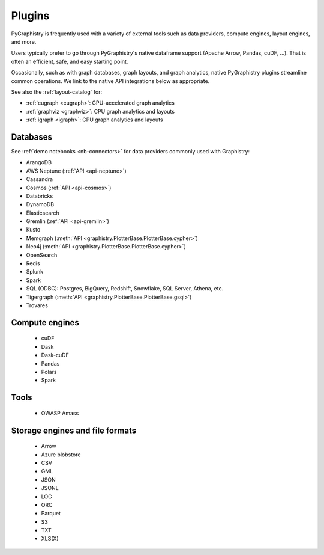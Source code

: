 .. _plugins:

Plugins
=======

PyGraphistry is frequently used with a variety of external tools such as data providers, compute engines, layout engines, and more.

Users typically prefer to go through PyGraphistry's native dataframe support (Apache Arrow, Pandas, cuDF, ...). That is often an efficient, safe, and easy starting point.

Occasionally, such as with graph databases, graph layouts, and graph analytics, native PyGraphistry plugins streamline common operations. We link to the native API integrations below as appropriate.

See also the :ref:`layout-catalog` for:

* :ref:`cugraph <cugraph>`: GPU-accelerated graph analytics
* :ref:`graphviz <graphviz>`: CPU graph analytics and layouts
* :ref:`igraph <igraph>`: CPU graph analytics and layouts


Databases
---------------

See :ref:`demo notebooks <nb-connectors>` for data providers commonly used with Graphistry:

* ArangoDB
* AWS Neptune (:ref:`API <api-neptune>`)
* Cassandra
* Cosmos (:ref:`API <api-cosmos>`)
* Databricks
* DynamoDB
* Elasticsearch
* Gremlin (:ref:`API <api-gremlin>`)
* Kusto
* Memgraph (:meth:`API <graphistry.PlotterBase.PlotterBase.cypher>`)
* Neo4j (:meth:`API <graphistry.PlotterBase.PlotterBase.cypher>`)
* OpenSearch
* Redis
* Splunk
* Spark
* SQL (ODBC): Postgres, BigQuery, Redshift, Snowflake, SQL Server, Athena, etc.
* Tigergraph (:meth:`API <graphistry.PlotterBase.PlotterBase.gsql>`)
* Trovares

Compute engines
----------------

    * cuDF
    * Dask
    * Dask-cuDF
    * Pandas
    * Polars
    * Spark

Tools
---------

    * OWASP Amass

Storage engines and file formats
---------------------------------

    * Arrow
    * Azure blobstore
    * CSV
    * GML
    * JSON
    * JSONL
    * LOG
    * ORC
    * Parquet
    * S3
    * TXT
    * XLS(X)
